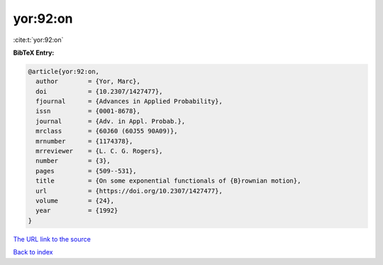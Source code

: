 yor:92:on
=========

:cite:t:`yor:92:on`

**BibTeX Entry:**

.. code-block:: bibtex

   @article{yor:92:on,
     author        = {Yor, Marc},
     doi           = {10.2307/1427477},
     fjournal      = {Advances in Applied Probability},
     issn          = {0001-8678},
     journal       = {Adv. in Appl. Probab.},
     mrclass       = {60J60 (60J55 90A09)},
     mrnumber      = {1174378},
     mrreviewer    = {L. C. G. Rogers},
     number        = {3},
     pages         = {509--531},
     title         = {On some exponential functionals of {B}rownian motion},
     url           = {https://doi.org/10.2307/1427477},
     volume        = {24},
     year          = {1992}
   }
`The URL link to the source <https://doi.org/10.2307/1427477>`_


`Back to index <../By-Cite-Keys.html>`_
